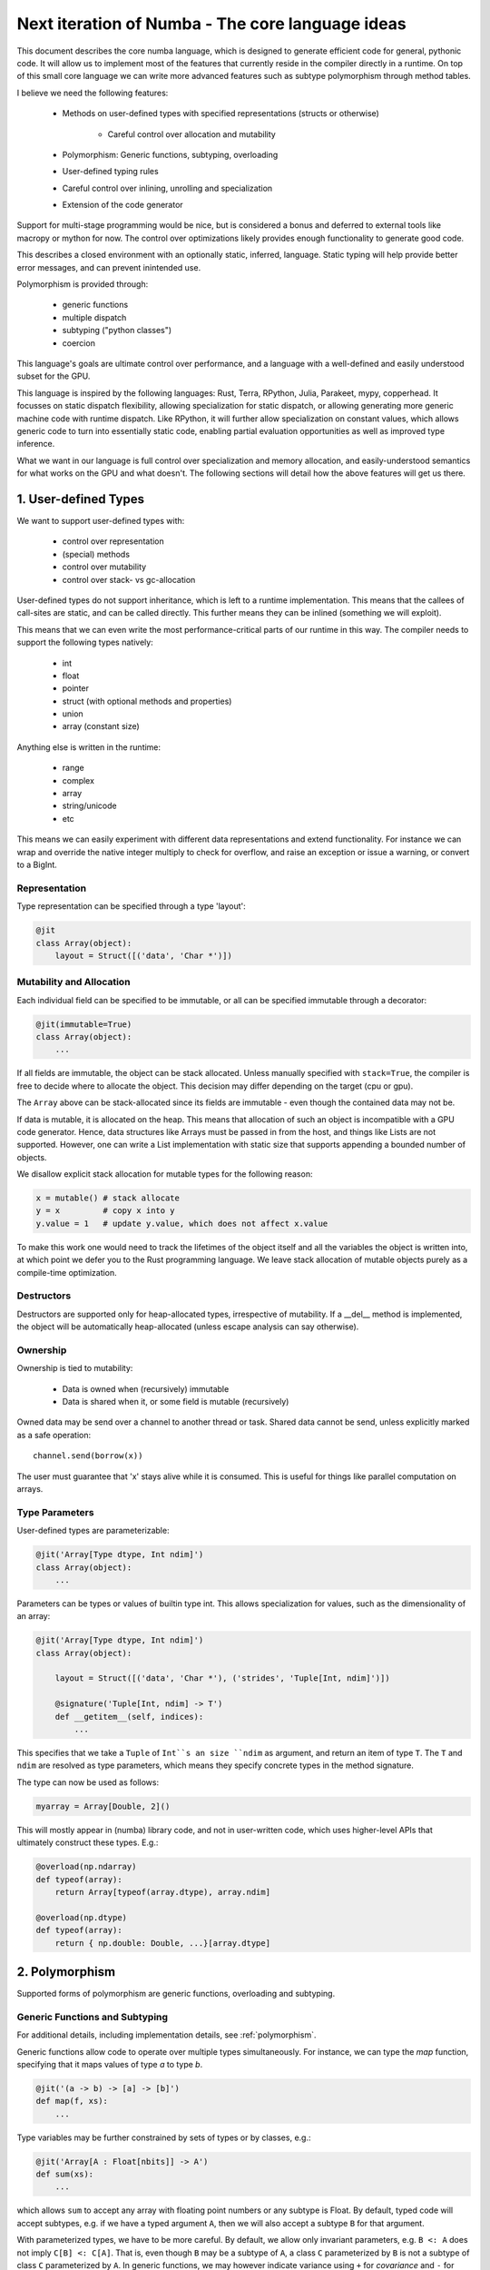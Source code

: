 .. core::

Next iteration of Numba - The core language ideas
=================================================

This document describes the core numba language, which is designed to generate
efficient code for general, pythonic code. It will allow us to implement most
of the features that currently reside in the compiler directly in a runtime.
On top of this small core language we can write more advanced features such
as subtype polymorphism through method tables.

I believe we need the following features:

    * Methods on user-defined types with specified representations (structs or otherwise)

        - Careful control over allocation and mutability

    * Polymorphism: Generic functions, subtyping, overloading
    * User-defined typing rules
    * Careful control over inlining, unrolling and specialization
    * Extension of the code generator

Support for multi-stage programming would be nice, but is considered a bonus
and deferred to external tools like macropy or mython for now. The
control over optimizations likely provides enough functionality to generate
good code.

This describes a closed environment with an optionally static, inferred,
language. Static typing will help provide better error messages, and can
prevent inintended use.

Polymorphism is provided through:

    - generic functions
    - multiple dispatch
    - subtyping ("python classes")
    - coercion

This language's goals are ultimate control over performance, and a language
with a well-defined and easily understood subset for the GPU.

This language is inspired by the following languages: Rust, Terra, RPython,
Julia, Parakeet, mypy, copperhead. It focusses on static dispatch flexibility,
allowing specialization for static dispatch, or allowing generating more
generic machine code with runtime dispatch. Like RPython, it will further allow
specialization on constant values, which allows generic code to turn into
essentially static code, enabling partial evaluation opportunities as well as
improved type inference.

What we want in our language is full control over specialization and memory
allocation, and easily-understood semantics for what works on the GPU and what
doesn't. The following sections will detail how the above features will
get us there.

1. User-defined Types
---------------------

We want to support user-defined types with:

    - control over representation
    - (special) methods
    - control over mutability
    - control over stack- vs gc-allocation

User-defined types do not support inheritance, which is left to a runtime
implementation. This means that the callees of call-sites are static, and
can be called directly. This further means they can be inlined (something we
will exploit).

This means that we can even write the most performance-critical parts of
our runtime in this way. The compiler needs to support the following types
natively:

    - int
    - float
    - pointer
    - struct (with optional methods and properties)
    - union
    - array (constant size)

Anything else is written in the runtime:

    - range
    - complex
    - array
    - string/unicode
    - etc

This means we can easily experiment with different data representations and
extend functionality. For instance we can wrap and override the native integer
multiply to check for overflow, and raise an exception or issue a warning, or
convert to a BigInt.

Representation
~~~~~~~~~~~~~~
Type representation can be specified through a type 'layout':

.. code-block:: python

    @jit
    class Array(object):
        layout = Struct([('data', 'Char *')])

Mutability and Allocation
~~~~~~~~~~~~~~~~~~~~~~~~~
Each individual field can be specified to be immutable, or all can be specified
immutable through a decorator:

.. code-block:: python

    @jit(immutable=True)
    class Array(object):
        ...

If all fields are immutable, the object can be stack allocated. Unless
manually specified with ``stack=True``, the compiler is free to decide where
to allocate the object. This decision may differ depending on the target
(cpu or gpu).

The ``Array`` above can be stack-allocated since its fields are immutable -
even though the contained data may not be.

If data is mutable, it is allocated on the heap. This means that allocation
of such an object is incompatible with a GPU code generator. Hence, data
structures like Arrays must be passed in from the host, and things like Lists
are not supported. However, one can write a List implementation with static
size that supports appending a bounded number of objects.

We disallow explicit stack allocation for mutable types for the following
reason:

.. code-block:: python

    x = mutable() # stack allocate
    y = x         # copy x into y
    y.value = 1   # update y.value, which does not affect x.value

To make this work one would need to track the lifetimes of the object itself
and all the variables the object is written into, at which point we defer you
to the Rust programming language. We leave stack allocation of mutable
objects purely as a compile-time optimization.

Destructors
~~~~~~~~~~~
Destructors are supported only for heap-allocated types, irrespective of
mutability. If a __del__ method is implemented, the object will be
automatically heap-allocated (unless escape analysis can say otherwise).

Ownership
~~~~~~~~~
Ownership is tied to mutability:

    - Data is owned when (recursively) immutable
    - Data is shared when it, or some field is mutable (recursively)

Owned data may be send over a channel to another thread or task. Shared data
cannot be send, unless explicitly marked as a safe operation::

    channel.send(borrow(x))

The user must guarantee that 'x' stays alive while it is consumed. This is
useful for things like parallel computation on arrays.

Type Parameters
~~~~~~~~~~~~~~~
User-defined types are parameterizable:

.. code-block:: python

    @jit('Array[Type dtype, Int ndim]')
    class Array(object):
        ...

Parameters can be types or values of builtin type int. This allows
specialization for values, such as the dimensionality of an array:

.. code-block:: python

    @jit('Array[Type dtype, Int ndim]')
    class Array(object):

        layout = Struct([('data', 'Char *'), ('strides', 'Tuple[Int, ndim]')])

        @signature('Tuple[Int, ndim] -> T')
        def __getitem__(self, indices):
            ...

This specifies that we take a ``Tuple`` of ``Int``s an size ``ndim`` as
argument, and return an item of type ``T``. The ``T`` and ``ndim`` are
resolved as type parameters, which means they specify concrete types in the
method signature.

The type can now be used as follows:

.. code-block:: python

    myarray = Array[Double, 2]()

This will mostly appear in (numba) library code, and not in user-written code,
which uses higher-level APIs that ultimately construct these types. E.g.:

.. code-block:: python

    @overload(np.ndarray)
    def typeof(array):
        return Array[typeof(array.dtype), array.ndim]

    @overload(np.dtype)
    def typeof(array):
        return { np.double: Double, ...}[array.dtype]

2. Polymorphism
---------------
Supported forms of polymorphism are generic functions, overloading and
subtyping.

Generic Functions and Subtyping
~~~~~~~~~~~~~~~~~~~~~~~~~~~~~~~

For additional details, including implementation details, see
:ref:`polymorphism`.

Generic functions allow code to operate over multiple types simultaneously.
For instance, we can type the `map` function, specifying that it maps values
of type `a` to type `b`.

.. code-block:: python

    @jit('(a -> b) -> [a] -> [b]')
    def map(f, xs):
        ...

Type variables may be further constrained by sets of types or by classes,
e.g.:

.. code-block:: python

    @jit('Array[A : Float[nbits]] -> A')
    def sum(xs):
        ...

which allows ``sum`` to accept any array with floating point numbers or any
subtype is Float. By default, typed code will accept
subtypes, e.g. if we have a typed argument ``A``, then we will also accept
a subtype ``B`` for that argument.

With parameterized types, we have to be more careful. By default, we allow
only invariant parameters, e.g. ``B <: A`` does not imply ``C[B] <: C[A]``.
That is, even though ``B``
may be a subtype of ``A``, a class ``C`` parameterized by ``B`` is not a subtype
of class ``C`` parameterized by ``A``. In generic functions, we may however
indicate variance using ``+`` for `covariance` and ``-`` for `contra-variance`:

.. code-block:: python

    @jit('Array[A : +Number] -> A')
    def sum(array):
        ...

This indicates we will accept an array of ``Number``s, or any subtypes
of ``Number``. This is natural for algorithms that read data, e.g if you can
read objects of type ``A``, you can also read objects of subtype ``B`` of ``A``.

However, if we were writing objects, this would break! Consider the following
code:

.. code-block:: python

    @jit('Array[T : +A] -> Void')
    def write(array):
        array[0] = B()

Here we write an ``B``, which clearly satisfies being an ``A``. However,
if we also have ``C <: B``, and if we provide ``write`` with a ``Array[C]``,
we cannot write a ``B`` into this array!

Instead, this code must have a contra-variant parameter, that is, it may accept
an array of ``B`` and an array of any super-type of ``B``.

Generic functions may be specialized or generic, depending on the decorator
used.

Overloading and Multiple-dispatch
~~~~~~~~~~~~~~~~~~~~~~~~~~~~~~~~~
These mechanisms provide compile-time selection for our language.
It is required to support the compiled ``convert`` from section 3, and
necessary for many implementations, e.g.:

.. code-block:: python

    @jit('a : integral -> a')
    def int(x):
        return x

    @jit('String -> Int')
    def int(x):
        return parse_int(x)


3. User-defined Typing Rules
----------------------------
I think Julia does really well here. Analogously we define three functions:

    - typeof(pyobj) -> Type
    - convert(Type, Value) -> Value
    - unify(Type, Type) -> Type

The ``convert`` function may make sense as a method on the objects instead,
which is more pythonic, e.g. ``__convert__``. ``unify`` does not really
make sense as a method since it belongs to neither of the two arguments.

Unify takes two types and returns the result type of the given types. This
result type can be specified by the user. For instance, we may determine
that ``unify(Int, Float)`` is ``Union(Int, Float)``, or that it is ``Float``.
The union will give the same result as Python would, but it is also more
expensive in the terms of the operations used on it (and potentially storage
capacity). Unify is used on types only at control flow merge points.

A final missing piece are a form of ad-hoc polymophism, namely coercions.
This is tricky in the presence of overloading, where multiple coercions
are possible, but only a single coercion is preferable. E.g.:

.. code-block:: python

    @overload('Float32 -> Float32 -> Float32')
    def add(a, b):
        return a + b

    @overload('Complex64 -> Complex64 -> Complex64')
    def add(a, b):
        return a + b

Which implementation is ``add(1, 2)`` supposed to pick, ``Int`` freely coerces
to both ``Float32`` and ``Complex64``? Since we don't want built-in coercion
rules, which are not user-overridable or extensible, we need some sort of
coercion function. We choose a function ``coercion_distance(src_type, dst_type)``
which returns the supposed distance between two types, or raises a TypeError.
Since this is not compiled, we decide to not make it a method of the source
type.

.. code-block:: python

    @overload(Int, Float)
    def coercion_distance(int_type, float_type):
        return ...

These functions are used at compile time to determine which conversions to
insert, or whether to issue typing errors.

4. Optimization and Specialization
----------------------------------
We need to allow careful control over optimizations and code specialization.
This allows us to use the abstractions we need, without paying them if we
know we can't afford it. We propose the following intrinsics exposed to
users:

    - ``for x in unroll(iterable): ...``
    - ``@specialize.arg(0)``

Unrolling
~~~~~~~~~
The first compiler intrinsic allows unrolling over constant iterables.
For instance, the following would be a valid usage:

.. code-block:: python

    x = (1, 2, 3)
    for i in unroll(x):
        ...

An initial implementation will likely simply recognize special container
types (Tuple, List, etc). Later we may allow arbitrary (user-written!)
iterables, where the result of ``len()`` must be ultimately constant (after
inlining and register promotion).

Specialization
~~~~~~~~~~~~~~
The ability to specialize on various things, similar to specialization in
rpython (``rpython/rlib/objectmodel.py``).

.. function:: specialize.arg(*args)

    Specialize on the listed arguments, e.g. ``specialize.arg(0, 1)``
    specializes on any combination of values for the first and second
    argument.

    This can further allow ``getattr`` and ``setattr`` when used with
    constant strings, allowing generic code.

.. function:: specialize.eval_if_const()

    Evaluate the function at compile time if all arguments are constant,
    and insert the result in the code stream. The result must have a type
    compatible with the signature.

These decorators should also be supported as extra arguments to ``@signature``
etc.

5. Extension of the Code Generator
----------------------------------
We can support an ``@opaque`` decorator that marks a function or method as
"opaque", which means it must be resolved by the code generator. A decorator
``@codegen(thefunc)`` registers a code generator function for the function or
method being called:

.. code-block:: python

    @jit('Int[Int size]')
    class Int(object):
        @opague('Int -> Int', eval_if_const=True)
        def __add__(self, other):
            return a + b

    @codegen(Int.__add__)
    def emit_add(func, argtypes):
        # return a new typed function...

Conclusion
----------
The mechanisms above allow us to easily evaluate how code will be compiled,
and asses the performance implications. Furthermore, we can easily see what
is GPU incompatible, i.e. anything that:

    - uses CFFI (this implies use of Object, which is implemented in terms
      of CFFI)
    - uses specialize.generic()
    - allocates anything mutable

Everything else should still work.